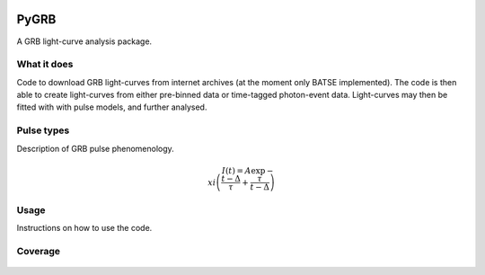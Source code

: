 |Travis| |Coverage| |AstroPy| 

PyGRB
=====
.. inclusion-marker-one-liner-start
A GRB light-curve analysis package.

.. inclusion-marker-one-liner-end




.. inclusion-marker-what-it-does-start
What it does
-------------
Code to download GRB light-curves from internet archives (at the moment only BATSE implemented). The code is then able to create light-curves from either pre-binned data or time-tagged photon-event data. Light-curves may then be fitted with with pulse models, and further analysed.

.. inclusion-marker-what-it-does-end



.. inclusion-marker-pulse-types-start

Pulse types
------------
Description of GRB pulse phenomenology.

.. math::

   $I(t) = A \exp{ - \\xi \left( \frac{t - \Delta}{\tau} + \frac{\tau}{t-\Delta} \right)}$


.. figure:: docs/source/images/T6630F.PNG
    :width: 80%
    :align: center
    :alt: a GRB light-curve

.. inclusion-marker-pulse-types-end



.. inclusion-marker-usage-start

Usage
------
Instructions on how to use the code.

.. inclusion-marker-usage-end


Coverage
--------

.. figure:: https://codecov.io/gh/JamesPaynter/PyGRB/branch/master/graphs/sunburst.svg
    :width: 40%
    :align: center
    :alt: Codecov Sunburst






.. |AstroPy| image:: http://img.shields.io/badge/powered%20by-AstroPy-orange.svg?style=flat
    :target: http://www.astropy.org/
    :alt: astropy
    
.. |Travis| image:: https://travis-ci.com/JamesPaynter/PyGRB.svg?branch=master
  :alt: Travis Badge
  :target: https://travis-ci.com/JamesPaynter/PyGRB
    
.. |Coverage| image:: https://codecov.io/gh/JamesPaynter/PyGRB/branch/master/graph/badge.svg
    :target: https://codecov.io/gh/JamesPaynter/PyGRB
    :alt: CodeCov - Coverage Status
